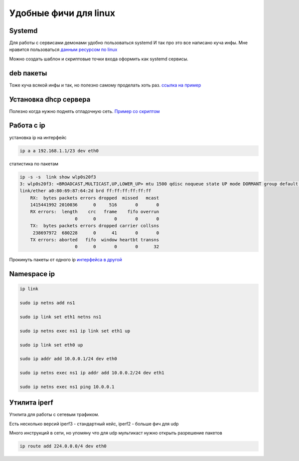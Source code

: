 Удобные фичи для linux
============================
Systemd
-------------
Для работы с сервисами демонами удобно пользоваться systemd
И так про это все написано куча инфы. Мне нравится пользоваться
`данным ресурсом по linux <https://www.baeldung.com/linux/create-remove-systemd-services>`_

Можно создать шаблон и скриптовые точки входа оформить как systemd сервисы.

deb пакеты
--------------
Тоже куча всякой инфы и так, но полезно самому проделать хоть раз.
`ссылка на пример  <https://github.com/RustamAxm/sh_scripts>`_

Установка dhcp сервера
-------------------------
Полезно когда нужно поднять отладочную сеть.
`Пример со скриптом <https://github.com/RustamAxm/sh_scripts>`_

Работа с ip
--------------

установка ip на интерфейс

.. code-block::

    ip a a 192.168.1.1/23 dev eth0

статистика по пакетам

.. code-block::

    ip -s -s  link show wlp0s20f3
    3: wlp0s20f3: <BROADCAST,MULTICAST,UP,LOWER_UP> mtu 1500 qdisc noqueue state UP mode DORMANT group default qlen 1000
    link/ether a0:80:69:87:64:2d brd ff:ff:ff:ff:ff:ff
        RX:  bytes packets errors dropped  missed   mcast
        1415441992 2010036      0     516       0       0
        RX errors:  length    crc   frame    fifo overrun
                         0      0       0       0       0
        TX:  bytes packets errors dropped carrier collsns
         238697972  680228      0      41       0       0
        TX errors: aborted   fifo  window heartbt transns
                         0      0       0       0      32


Прокинуть пакеты от одного ip `интерфейса в другой <https://github.com/RustamAxm/sh_scripts/blob/main/route_ip_to_ip/run_ip_to_ip.sh>`_

Namespace ip 
---------------

.. code-block::

        ip link

        sudo ip netns add ns1

        sudo ip link set eth1 netns ns1

        sudo ip netns exec ns1 ip link set eth1 up

        sudo ip link set eth0 up

        sudo ip addr add 10.0.0.1/24 dev eth0

        sudo ip netns exec ns1 ip addr add 10.0.0.2/24 dev eth1

        sudo ip netns exec ns1 ping 10.0.0.1

        
Утилита iperf
---------------

Утилита для работы с сетевым трафиком.

Есть несколько версий iperf3 - стандартный кейс, iperf2 - больше фич для udp

Много инструкций в сети, но упомяну что для udp мультикаст нужно открыть разрешение пакетов

.. code-block::

    ip route add 224.0.0.0/4 dev eth0
